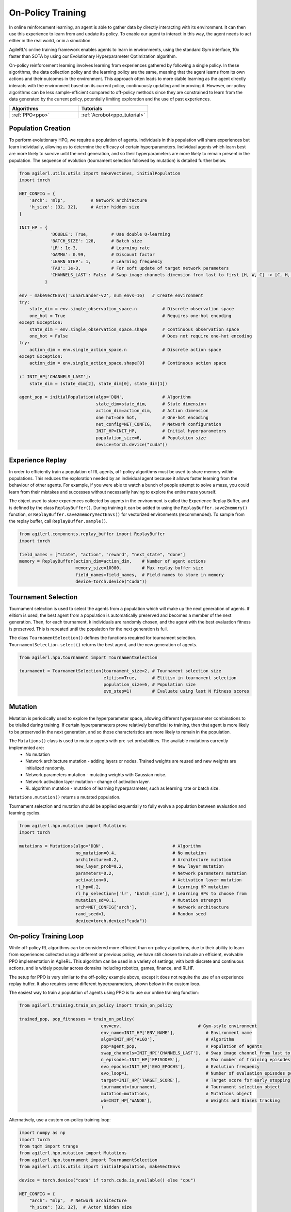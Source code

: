 On-Policy Training
==================

In online reinforcement learning, an agent is able to gather data by directly interacting with its environment. It can then use this experience to learn from and
update its policy. To enable our agent to interact in this way, the agent needs to act either in the real world, or in a simulation.

AgileRL's online training framework enables agents to learn in environments, using the standard Gym interface, 10x faster than SOTA by using our
Evolutionary Hyperparameter Optimization algorithm.

On-policy reinforcement learning involves learning from experiences gathered by following a single policy. In these algorithms, the data collection policy
and the learning policy are the same, meaning that the agent learns from its own actions and their outcomes in the environment. This approach often leads to
more stable learning as the agent directly interacts with the environment based on its current policy, continuously updating and improving it. However,
on-policy algorithms can be less sample-efficient compared to off-policy methods since they are constrained to learn from the data generated by the current
policy, potentially limiting exploration and the use of past experiences.

.. list-table::
   :widths: 50 50
   :header-rows: 1

   * - **Algorithms**
     - **Tutorials**
   * - :ref:`PPO<ppo>`
     - :ref:`Acrobot<ppo_tutorial>`


.. _initpop_on_policy:

Population Creation
-------------------

To perform evolutionary HPO, we require a population of agents. Individuals in this population will share experiences but learn individually, allowing us to
determine the efficacy of certain hyperparameters. Individual agents which learn best are more likely to survive until the next generation, and so their hyperparameters
are more likely to remain present in the population. The sequence of evolution (tournament selection followed by mutation) is detailed further below.

.. code-block:: python

    from agilerl.utils.utils import makeVectEnvs, initialPopulation
    import torch

    NET_CONFIG = {
        'arch': 'mlp',          # Network architecture
        'h_size': [32, 32],     # Actor hidden size
    }

    INIT_HP = {
                'DOUBLE': True,         # Use double Q-learning
                'BATCH_SIZE': 128,      # Batch size
                'LR': 1e-3,             # Learning rate
                'GAMMA': 0.99,          # Discount factor
                'LEARN_STEP': 1,        # Learning frequency
                'TAU': 1e-3,            # For soft update of target network parameters
                'CHANNELS_LAST': False  # Swap image channels dimension from last to first [H, W, C] -> [C, H, W]
              }

    env = makeVectEnvs('LunarLander-v2', num_envs=16)   # Create environment
    try:
        state_dim = env.single_observation_space.n          # Discrete observation space
        one_hot = True                                      # Requires one-hot encoding
    except Exception:
        state_dim = env.single_observation_space.shape      # Continuous observation space
        one_hot = False                                     # Does not require one-hot encoding
    try:
        action_dim = env.single_action_space.n              # Discrete action space
    except Exception:
        action_dim = env.single_action_space.shape[0]       # Continuous action space

    if INIT_HP['CHANNELS_LAST']:
        state_dim = (state_dim[2], state_dim[0], state_dim[1])

    agent_pop = initialPopulation(algo='DQN',               # Algorithm
                                  state_dim=state_dim,      # State dimension
                                  action_dim=action_dim,    # Action dimension
                                  one_hot=one_hot,          # One-hot encoding
                                  net_config=NET_CONFIG,    # Network configuration
                                  INIT_HP=INIT_HP,          # Initial hyperparameters
                                  population_size=6,        # Population size
                                  device=torch.device("cuda"))


.. _memory_on_policy:

Experience Replay
-----------------

In order to efficiently train a population of RL agents, off-policy algorithms must be used to share memory within populations. This reduces the exploration needed
by an individual agent because it allows faster learning from the behaviour of other agents. For example, if you were able to watch a bunch of people attempt to solve
a maze, you could learn from their mistakes and successes without necessarily having to explore the entire maze yourself.

The object used to store experiences collected by agents in the environment is called the Experience Replay Buffer, and is defined by the class ``ReplayBuffer()``.
During training it can be added to using the ``ReplayBuffer.save2memory()`` function, or ``ReplayBuffer.save2memoryVectEnvs()`` for vectorized environments (recommended).
To sample from the replay buffer, call ``ReplayBuffer.sample()``.

.. code-block:: python

    from agilerl.components.replay_buffer import ReplayBuffer
    import torch

    field_names = ["state", "action", "reward", "next_state", "done"]
    memory = ReplayBuffer(action_dim=action_dim,    # Number of agent actions
                          memory_size=10000,        # Max replay buffer size
                          field_names=field_names,  # Field names to store in memory
                          device=torch.device("cuda"))


.. _tournament_on_policy:

Tournament Selection
--------------------

Tournament selection is used to select the agents from a population which will make up the next generation of agents. If elitism is used, the best agent from a population
is automatically preserved and becomes a member of the next generation. Then, for each tournament, k individuals are randomly chosen, and the agent with the best evaluation
fitness is preserved. This is repeated until the population for the next generation is full.

The class ``TournamentSelection()`` defines the functions required for tournament selection. ``TournamentSelection.select()`` returns the best agent, and the new generation
of agents.

.. code-block:: python

    from agilerl.hpo.tournament import TournamentSelection

    tournament = TournamentSelection(tournament_size=2, # Tournament selection size
                                     elitism=True,      # Elitism in tournament selection
                                     population_size=6, # Population size
                                     evo_step=1)        # Evaluate using last N fitness scores


.. _mutate_on_policy:

Mutation
--------

Mutation is periodically used to explore the hyperparameter space, allowing different hyperparameter combinations to be trialled during training. If certain hyperparameters
prove relatively beneficial to training, then that agent is more likely to be preserved in the next generation, and so those characteristics are more likely to remain in the
population.

The ``Mutations()`` class is used to mutate agents with pre-set probabilities. The available mutations currently implemented are:
    * No mutation
    * Network architecture mutation - adding layers or nodes. Trained weights are reused and new weights are initialized randomly.
    * Network parameters mutation - mutating weights with Gaussian noise.
    * Network activation layer mutation - change of activation layer.
    * RL algorithm mutation - mutation of learning hyperparameter, such as learning rate or batch size.

``Mutations.mutation()`` returns a mutated population.

Tournament selection and mutation should be applied sequentially to fully evolve a population between evaluation and learning cycles.

.. code-block:: python

    from agilerl.hpo.mutation import Mutations
    import torch

    mutations = Mutations(algo='DQN',                           # Algorithm
                          no_mutation=0.4,                      # No mutation
                          architecture=0.2,                     # Architecture mutation
                          new_layer_prob=0.2,                   # New layer mutation
                          parameters=0.2,                       # Network parameters mutation
                          activation=0,                         # Activation layer mutation
                          rl_hp=0.2,                            # Learning HP mutation
                          rl_hp_selection=['lr', 'batch_size'], # Learning HPs to choose from
                          mutation_sd=0.1,                      # Mutation strength
                          arch=NET_CONFIG['arch'],              # Network architecture
                          rand_seed=1,                          # Random seed
                          device=torch.device("cuda"))

On-policy Training Loop
-----------------------

While off-policy RL algorithms can be considered more efficient than on-policy algorithms, due to their ability to learn from experiences
collected using a different or previous policy, we have still chosen to include an efficient, evolvable PPO implementation in AgileRL. This
algorithm can be used in a variety of settings, with both discrete and continuous actions, and is widely popular across domains including
robotics, games, finance, and RLHF.

The setup for PPO is very similar to the off-policy example above, except it does not require the use of an experience replay buffer. It also requires some different hyperparameters, shown below in the custom loop.

The easiest way to train a population of agents using PPO is to use our online training function:

.. code-block:: python

    from agilerl.training.train_on_policy import train_on_policy

    trained_pop, pop_fitnesses = train_on_policy(
                                    env=env,                              # Gym-style environment
                                    env_name=INIT_HP['ENV_NAME'],            # Environment name
                                    algo=INIT_HP['ALGO'],                    # Algorithm
                                    pop=agent_pop,                           # Population of agents
                                    swap_channels=INIT_HP['CHANNELS_LAST'],  # Swap image channel from last to first
                                    n_episodes=INIT_HP['EPISODES'],          # Max number of training episodes
                                    evo_epochs=INIT_HP['EVO_EPOCHS'],        # Evolution frequency
                                    evo_loop=1,                              # Number of evaluation episodes per agent
                                    target=INIT_HP['TARGET_SCORE'],          # Target score for early stopping
                                    tournament=tournament,                   # Tournament selection object
                                    mutation=mutations,                      # Mutations object
                                    wb=INIT_HP['WANDB'],                     # Weights and Biases tracking
                                    )

Alternatively, use a custom on-policy training loop:

.. code-block:: python

    import numpy as np
    import torch
    from tqdm import trange
    from agilerl.hpo.mutation import Mutations
    from agilerl.hpo.tournament import TournamentSelection
    from agilerl.utils.utils import initialPopulation, makeVectEnvs

    device = torch.device("cuda" if torch.cuda.is_available() else "cpu")

    NET_CONFIG = {
        "arch": "mlp",  # Network architecture
        "h_size": [32, 32],  # Actor hidden size
    }

    INIT_HP = {
        "POPULATION_SIZE": 6,  # Population size
        "DISCRETE_ACTIONS": True,  # Discrete action space
        "BATCH_SIZE": 128,  # Batch size
        "LR": 1e-3,  # Learning rate
        "GAMMA": 0.99,  # Discount factor
        "GAE_LAMBDA": 0.95,  # Lambda for general advantage estimation
        "ACTION_STD_INIT": 0.6,  # Initial action standard deviation
        "CLIP_COEF": 0.2,  # Surrogate clipping coefficient
        "ENT_COEF": 0.01,  # Entropy coefficient
        "VF_COEF": 0.5,  # Value function coefficient
        "MAX_GRAD_NORM": 0.5,  # Maximum norm for gradient clipping
        "TARGET_KL": None, # Target KL divergence threshold
        "UPDATE_EPOCHS": 4,  # Number of policy update epochs
        # Swap image channels dimension from last to first [H, W, C] -> [C, H, W]
        "CHANNELS_LAST": False,
    }

    env = makeVectEnvs("LunarLander-v2", num_envs=8)  # Create environment
    try:
        state_dim = env.single_observation_space.n  # Discrete observation space
        one_hot = True  # Requires one-hot encoding
    except Exception:
        state_dim = env.single_observation_space.shape  # Continuous observation space
        one_hot = False  # Does not require one-hot encoding
    try:
        action_dim = env.single_action_space.n  # Discrete action space
    except Exception:
        action_dim = env.single_action_space.shape[0]  # Continuous action space

    if INIT_HP["CHANNELS_LAST"]:
        state_dim = (state_dim[2], state_dim[0], state_dim[1])

    pop = initialPopulation(
        algo="PPO",  # Algorithm
        state_dim=state_dim,  # State dimension
        action_dim=action_dim,  # Action dimension
        one_hot=one_hot,  # One-hot encoding
        net_config=NET_CONFIG,  # Network configuration
        INIT_HP=INIT_HP,  # Initial hyperparameters
        population_size=INIT_HP["POPULATION_SIZE"],  # Population size
        device=device,
    )

    tournament = TournamentSelection(
        tournament_size=2,  # Tournament selection size
        elitism=True,  # Elitism in tournament selection
        population_size=INIT_HP["POPULATION_SIZE"],  # Population size
        evo_step=1,
    )  # Evaluate using last N fitness scores

    mutations = Mutations(
        algo="PPO",  # Algorithm
        no_mutation=0.4,  # No mutation
        architecture=0.2,  # Architecture mutation
        new_layer_prob=0.2,  # New layer mutation
        parameters=0.2,  # Network parameters mutation
        activation=0,  # Activation layer mutation
        rl_hp=0.2,  # Learning HP mutation
        rl_hp_selection=["lr", "batch_size"],  # Learning HPs to choose from
        mutation_sd=0.1,  # Mutation strength
        arch=NET_CONFIG["arch"],  # Network architecture
        rand_seed=1,  # Random seed
        device=device,
    )

    max_episodes = 1000  # Max training episodes
    max_steps = 500  # Max steps per episode

    evo_epochs = 5  # Evolution frequency
    evo_loop = 3  # Number of evaluation episodes

    print("Training...")

    # TRAINING LOOP
    for idx_epi in trange(max_episodes):
        for agent in pop:  # Loop through population
            state = env.reset()[0]  # Reset environment at start of episode
            score = 0

            states = []
            actions = []
            log_probs = []
            rewards = []
            dones = []
            values = []

            for idx_step in range(max_steps):
                if INIT_HP["CHANNELS_LAST"]:
                    state = np.moveaxis(state, [3], [1])

                # Get next action from agent
                action, log_prob, _, value = agent.getAction(state)
                next_state, reward, done, trunc, _ = env.step(
                    action
                )  # Act in environment

                states.append(state)
                actions.append(action)
                log_probs.append(log_prob)
                rewards.append(reward)
                dones.append(done)
                values.append(value)

                state = next_state
                score += reward

            agent.scores.append(score)

            experiences = (
                states,
                actions,
                log_probs,
                rewards,
                dones,
                values,
                next_state,
            )
            # Learn according to agent's RL algorithm
            agent.learn(experiences)

            agent.steps[-1] += idx_step + 1

        # Now evolve population if necessary
        if (idx_epi + 1) % evo_epochs == 0:
            # Evaluate population
            fitnesses = [
                agent.test(
                    env,
                    swap_channels=INIT_HP["CHANNELS_LAST"],
                    max_steps=max_steps,
                    loop=evo_loop,
                )
                for agent in pop
            ]

            print(f"Episode {idx_epi+1}/{max_episodes}")
            print(f'Fitnesses: {["%.2f"%fitness for fitness in fitnesses]}')
            print(
                f'100 fitness avgs: {["%.2f"%np.mean(agent.fitness[-100:]) for agent in pop]}'
            )

            # Tournament selection and population mutation
            elite, pop = tournament.select(pop)
            pop = mutations.mutation(pop)

    env.close()
